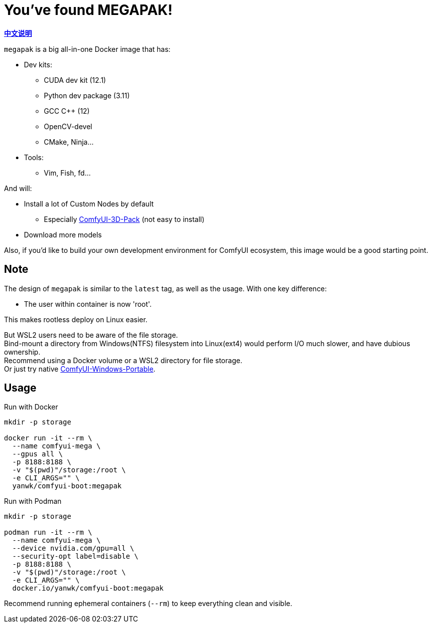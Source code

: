 # You've found MEGAPAK!

*link:README.zh.adoc[中文说明]*

`megapak` is a big all-in-one Docker image that has:

* Dev kits:
** CUDA dev kit (12.1)
** Python dev package (3.11)
** GCC C++ (12)
** OpenCV-devel
** CMake, Ninja...

* Tools:
** Vim, Fish, fd...

And will:

* Install a lot of Custom Nodes by default
** Especially https://github.com/MrForExample/ComfyUI-3D-Pack[ComfyUI-3D-Pack] (not easy to install)

* Download more models

Also, if you'd like to build your own development environment for ComfyUI ecosystem, this image would be a good starting point.

## Note

The design of `megapak` is similar to the `latest` tag, as well as the usage. With one key difference:

* The user within container is now 'root'.

This makes rootless deploy on Linux easier.

But WSL2 users need to be aware of the file storage. +
Bind-mount a directory from Windows(NTFS) filesystem into Linux(ext4) would perform I/O much slower, and have dubious ownership. +
Recommend using a Docker volume or a WSL2 directory for file storage. +
Or just try native https://github.com/YanWenKun/ComfyUI-Windows-Portable[ComfyUI-Windows-Portable].

## Usage

.Run with Docker
[source,sh]
----
mkdir -p storage

docker run -it --rm \
  --name comfyui-mega \
  --gpus all \
  -p 8188:8188 \
  -v "$(pwd)"/storage:/root \
  -e CLI_ARGS="" \
  yanwk/comfyui-boot:megapak
----

.Run with Podman
[source,sh]
----
mkdir -p storage

podman run -it --rm \
  --name comfyui-mega \
  --device nvidia.com/gpu=all \
  --security-opt label=disable \
  -p 8188:8188 \
  -v "$(pwd)"/storage:/root \
  -e CLI_ARGS="" \
  docker.io/yanwk/comfyui-boot:megapak
----

Recommend running ephemeral containers (`--rm`) to keep everything clean and visible.
